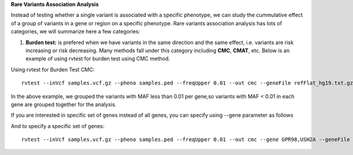 **Rare Variants Association Analysis** 

Instead of testing whether a single variant is associated with a specific phenotype, we can study the cummulative effect of a group of variants in a gene or region on a specific phenotype. 
Rare variants association analysis has lots of categories, we will summarize here a few categories:



1. **Burden test:** is prefered when we have variants in the same direction and the same effect, i.e. variants are risk increasing or risk decreasing. Many methods fall under this category including **CMC**, **CMAT**, etc. Below is an example of using rvtest for burden test using CMC method.


Using rvtest for Burden Test CMC::

    rvtest --inVcf samples.vcf.gz --pheno samples.ped --freqUpper 0.01 --out cmc --geneFile refFlat_hg19.txt.gz --burden cmc


In the above example, we grouped the variants with MAF less than 0.01 per gene,so variants with MAF < 0.01 in each gene are grouped together for the analysis.

If you are interested in specific set of genes instead of all genes, you can specify using --gene parameter as follows

And to specify a specific set of genes::

    rvtest --inVcf samples.vcf.gz --pheno samples.ped --freqUpper 0.01 --out cmc --gene GPR98,USH2A --geneFile refFlat_hg19.txt.gz --burden cmc




